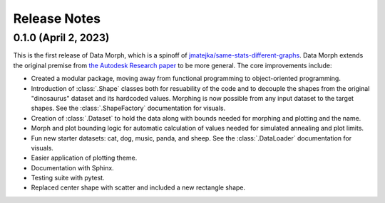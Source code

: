 Release Notes
=============

0.1.0 (April 2, 2023)
---------------------

This is the first release of Data Morph, which is a spinoff of
`jmatejka/same-stats-different-graphs <https://github.com/jmatejka/same-stats-different-graphs>`_.
Data Morph extends the original premise from
`the Autodesk Research paper <https://www.autodeskresearch.com/publications/samestats>`_ to be more general.
The core improvements include:

* Created a modular package, moving away from functional programming to object-oriented programming.
* Introduction of :class:`.Shape` classes both for resuability of the code and to decouple the shapes from
  the original "dinosaurus" dataset and its hardcoded values. Morphing is now possible from any input dataset
  to the target shapes. See the :class:`.ShapeFactory` documentation for visuals.
* Creation of :class:`.Dataset` to hold the data along with bounds needed for morphing and plotting and the name.
* Morph and plot bounding logic for automatic calculation of values needed for simulated annealing and plot limits.
* Fun new starter datasets: cat, dog, music, panda, and sheep. See the :class:`.DataLoader` documentation for visuals.
* Easier application of plotting theme.
* Documentation with Sphinx.
* Testing suite with pytest.
* Replaced center shape with scatter and included a new rectangle shape.
